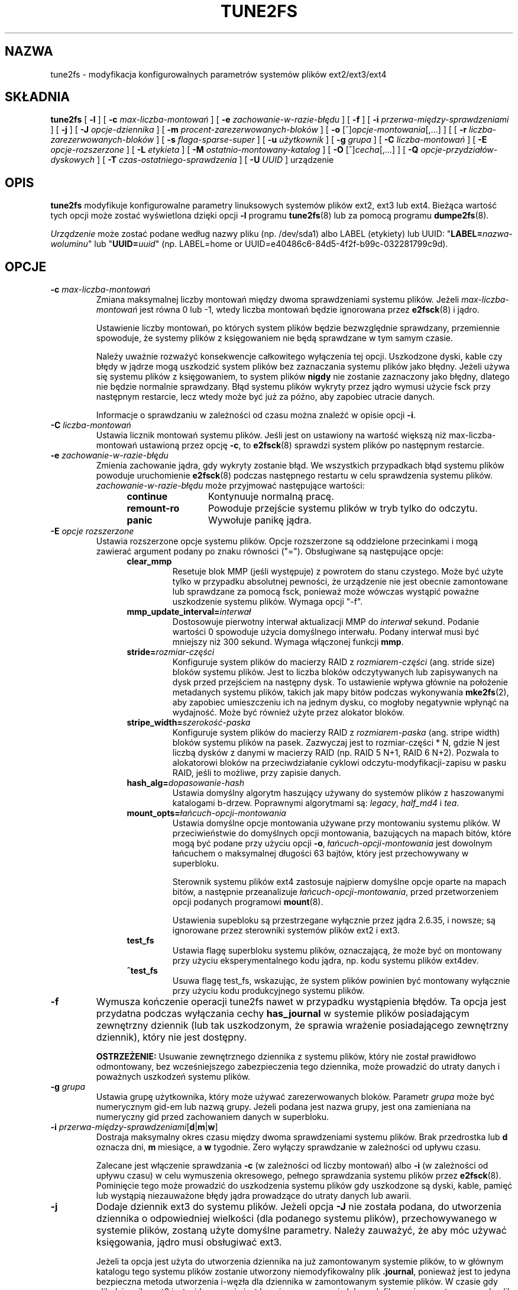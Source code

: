 .\" Revision 1.0 93/06/3 23:00  chk
.\" Initial revision
.\"
.\"
.\"*******************************************************************
.\"
.\" This file was generated with po4a. Translate the source file.
.\"
.\"*******************************************************************
.\" This file is distributed under the same license as original manpage
.\" Copyright of the original manpage:
.\" Copyright © 1993-2008 Theodore Ts'o (GPL-2)
.\" Copyright © of Polish translation:
.\" Przemek Borys (PTM) <pborys@dione.ids.pl>, 1999.
.\" Robert Luberda (PTM) <robert@debian.org>, 2005.
.\" Michał Kułach <michal.kulach@gmail.com>, 2012.
.TH TUNE2FS 8 "kwiecień 2012" "E2fsprogs wersja 1.42.2" 
.SH NAZWA
tune2fs \- modyfikacja konfigurowalnych parametrów systemów plików
ext2/ext3/ext4
.SH SKŁADNIA
\fBtune2fs\fP [ \fB\-l\fP ] [ \fB\-c\fP \fImax\-liczba\-montowań\fP ] [ \fB\-e\fP
\fIzachowanie\-w\-razie\-błędu\fP ] [ \fB\-f\fP ] [ \fB\-i\fP
\fIprzerwa\-między\-sprawdzeniami\fP ] [ \fB\-j\fP ] [ \fB\-J\fP \fIopcje\-dziennika\fP ] [
\fB\-m\fP \fIprocent\-zarezerwowanych\-bloków\fP ] [ \fB\-o\fP
[^]\fIopcje\-montowania\fP[,...] ] [ [ \fB\-r\fP \fIliczba\-zarezerwowanych\-bloków\fP ]
[ \fB\-s\fP \fIflaga\-sparse\-super\fP ] [ \fB\-u\fP \fIużytkownik\fP ] [ \fB\-g\fP \fIgrupa\fP ] [
\fB\-C\fP \fIliczba\-montowań\fP ] [ \fB\-E\fP \fIopcje\-rozszerzone\fP ] [ \fB\-L\fP
\fIetykieta\fP ] [ \fB\-M\fP \fIostatnio\-montowany\-katalog\fP ] [ \fB\-O\fP
[^]\fIcecha\fP[,...] ] [ \fB\-Q\fP \fIopcje\-przydziałów\-dyskowych\fP ] [ \fB\-T\fP
\fIczas\-ostatniego\-sprawdzenia\fP ] [ \fB\-U\fP \fIUUID\fP ] urządzenie
.SH OPIS
\fBtune2fs\fP modyfikuje konfigurowalne parametry linuksowych systemów plików
ext2, ext3 lub ext4. Bieżąca wartość tych opcji może zostać wyświetlona
dzięki opcji \fB\-l\fP programu \fBtune2fs\fP(8) lub za pomocą programu
\fBdumpe2fs\fP(8).
.PP
\fIUrządzenie\fP może zostać podane według nazwy pliku (np. /dev/sda1) albo
LABEL (etykiety) lub UUID: "\fBLABEL=\fP\fInazwa\-woluminu\fP" lub
"\fBUUID=\fP\fIuuid\fP" (np. LABEL=home or
UUID=e40486c6\-84d5\-4f2f\-b99c\-032281799c9d).
.SH OPCJE
.TP 
\fB\-c\fP\fI max\-liczba\-montowań\fP
Zmiana maksymalnej liczby montowań między dwoma sprawdzeniami systemu
plików. Jeżeli \fImax\-liczba\-montowań\fP jest równa 0 lub \-1, wtedy liczba
montowań będzie ignorowana przez \fBe2fsck\fP(8)  i jądro.
.sp
Ustawienie liczby montowań, po których system plików będzie bezwzględnie
sprawdzany, przemiennie spowoduje, że systemy plików z księgowaniem nie będą
sprawdzane w tym samym czasie.
.sp
Należy uważnie rozważyć konsekwencje całkowitego wyłączenia tej opcji.
Uszkodzone dyski, kable czy błędy w jądrze mogą uszkodzić system plików bez
zaznaczania systemu plików jako błędny. Jeżeli używa się systemu plików z
księgowaniem, to system plików \fBnigdy\fP nie zostanie zaznaczony jako błędny,
dlatego nie będzie normalnie sprawdzany.  Błąd systemu plików wykryty przez
jądro wymusi użycie fsck przy następnym restarcie, lecz wtedy może być już
za późno, aby zapobiec utracie danych.
.sp
Informacje o sprawdzaniu w zależności od czasu można znaleźć w opisie opcji
\fB\-i\fP.
.TP 
\fB\-C\fP\fI liczba\-montowań\fP
Ustawia licznik montowań systemu plików. Jeśli jest on ustawiony na wartość
większą niż max\-liczba\-montowań ustawioną przez opcję \fB\-c\fP, to \fBe2fsck\fP(8)
sprawdzi system plików po następnym restarcie.
.TP 
\fB\-e\fP\fI zachowanie\-w\-razie\-błędu\fP
Zmienia zachowanie jądra, gdy wykryty zostanie błąd. We wszystkich
przypadkach błąd systemu plików powoduje uruchomienie \fBe2fsck\fP(8)  podczas
następnego restartu w celu sprawdzenia systemu plików.
\fIzachowanie\-w\-razie\-błędu\fP może przyjmować następujące wartości:
.RS 1.2i
.TP  1.2i
\fBcontinue\fP
Kontynuuje normalną pracę.
.TP 
\fBremount\-ro\fP
Powoduje przejście systemu plików w tryb tylko do odczytu.
.TP 
\fBpanic\fP
Wywołuje panikę jądra.
.RE
.TP 
\fB\-E\fP\fI opcje rozszerzone\fP
Ustawia rozszerzone opcje systemu plików. Opcje rozszerzone są oddzielone
przecinkami i mogą zawierać argument podany po znaku równości
("="). Obsługiwane są następujące opcje:
.RS 1.2i
.TP 
\fBclear_mmp\fP
Resetuje blok MMP (jeśli występuje) z powrotem do stanu czystego. Może być
użyte tylko w przypadku absolutnej pewności, że urządzenie nie jest obecnie
zamontowane lub sprawdzane za pomocą fsck, ponieważ może wówczas wystąpić
poważne uszkodzenie systemu plików. Wymaga opcji "\-f".
.TP 
\fBmmp_update_interval=\fP\fIinterwał\fP
Dostosowuje pierwotny interwał aktualizacji MMP do \fIinterwał\fP
sekund. Podanie wartości 0 spowoduje użycia domyślnego interwału. Podany
interwał musi być mniejszy niż 300 sekund. Wymaga włączonej funkcji \fBmmp\fP.
.TP 
\fBstride=\fP\fIrozmiar\-części\fP
Konfiguruje system plików do macierzy RAID z \fIrozmiarem\-części\fP
(ang. stride size) bloków systemu plików. Jest to liczba bloków
odczytywanych lub zapisywanych na dysk przed przejściem na następny dysk. To
ustawienie wpływa głównie na położenie metadanych systemu plików, takich jak
mapy bitów podczas wykonywania \fBmke2fs\fP(2), aby zapobiec umieszczeniu ich
na jednym dysku, co mogłoby negatywnie wpłynąć na wydajność. Może być
również użyte przez alokator bloków.
.TP 
\fBstripe_width=\fP\fIszerokość\-paska\fP
Konfiguruje system plików do macierzy RAID z \fIrozmiarem\-paska\fP (ang. stripe
width) bloków systemu plików na pasek. Zazwyczaj jest to rozmiar\-części * N,
gdzie N jest liczbą dysków z danymi w macierzy RAID (np. RAID 5 N+1, RAID 6
N+2). Pozwala to alokatorowi bloków na przeciwdziałanie cyklowi
odczytu\-modyfikacji\-zapisu w pasku RAID, jeśli to możliwe, przy zapisie
danych.
.TP 
\fBhash_alg=\fP\fIdopasowanie\-hash\fP
Ustawia domyślny algorytm haszujący używany do systemów plików z haszowanymi
katalogami b\-drzew. Poprawnymi algorytmami są: \fIlegacy\fP, \fIhalf_md4\fP i
\fItea\fP.
.TP 
\fBmount_opts=\fP\fIłańcuch\-opcji\-montowania\fP
Ustawia domyślne opcje montowania używane przy montowaniu systemu plików. W
przeciwieństwie do domyślnych opcji montowania, bazujących na mapach bitów,
które mogą być podane przy użyciu opcji \fB\-o\fP, \fIłańcuch\-opcji\-montowania\fP
jest dowolnym łańcuchem o maksymalnej długości 63 bajtów, który jest
przechowywany w superbloku.
.IP
Sterownik systemu plików ext4 zastosuje najpierw domyślne opcje oparte na
mapach bitów, a następnie przeanalizuje \fIłańcuch\-opcji\-montowania\fP, przed
przetworzeniem opcji podanych programowi \fBmount\fP(8).
.IP
Ustawienia supebloku są przestrzegane wyłącznie przez jądra 2.6.35, i
nowsze; są ignorowane przez sterowniki systemów plików ext2 i ext3.
.TP 
\fBtest_fs\fP
Ustawia flagę superbloku systemu plików, oznaczającą, że może być on
montowany przy użyciu eksperymentalnego kodu jądra, np. kodu systemu plików
ext4dev.
.TP 
\fB^test_fs\fP
Usuwa flagę test_fs, wskazując, że system plików powinien być montowany
wyłącznie przy użyciu kodu produkcyjnego systemu plików.
.RE
.TP 
\fB\-f\fP
Wymusza kończenie operacji tune2fs nawet w przypadku wystąpienia błędów.  Ta
opcja jest przydatna podczas wyłączania cechy \fBhas_journal\fP w systemie
plików posiadającym zewnętrzny dziennik (lub tak uszkodzonym, że sprawia
wrażenie posiadającego zewnętrzny dziennik), który nie jest dostępny.
.sp
\fBOSTRZEŻENIE:\fP Usuwanie zewnętrznego dziennika z systemu plików, który nie
został prawidłowo odmontowany, bez wcześniejszego zabezpieczenia tego
dziennika, może prowadzić do utraty danych i poważnych uszkodzeń systemu
plików.
.TP 
\fB\-g\fP\fI grupa\fP
Ustawia grupę użytkownika, który może używać zarezerwowanych bloków.
Parametr \fIgrupa\fP może być numerycznym gid\-em lub nazwą grupy. Jeżeli podana
jest nazwa grupy, jest ona zamieniana na numeryczny gid przed zachowaniem
danych w superbloku.
.TP 
\fB\-i\fP  \fIprzerwa\-między\-sprawdzeniami\fP[\fBd\fP|\fBm\fP|\fBw\fP]
Dostraja maksymalny okres czasu między dwoma sprawdzeniami systemu plików.
Brak przedrostka lub \fBd\fP oznacza dni, \fBm\fP miesiące, a \fBw\fP tygodnie. Zero
wyłączy sprawdzanie w zależności od upływu czasu.
.sp
Zalecane jest włączenie sprawdzania \fB\-c\fP (w zależności od liczby montowań)
albo \fB\-i\fP (w zależności od upływu czasu) w celu wymuszenia okresowego,
pełnego sprawdzania systemu plików przez \fBe2fsck\fP(8).  Pominięcie tego może
prowadzić do uszkodzenia systemu plików gdy uszkodzone są dyski, kable,
pamięć lub wystąpią niezauważone błędy jądra prowadzące do utraty danych lub
awarii.
.TP 
\fB\-j\fP
Dodaje dziennik ext3 do systemu plików. Jeżeli opcja \fB\-J\fP nie została
podana, do utworzenia dziennika o odpowiedniej wielkości (dla podanego
systemu plików), przechowywanego w systemie plików, zostaną użyte domyślne
parametry. Należy zauważyć, że aby móc używać księgowania, jądro musi
obsługiwać ext3.
.IP
Jeżeli ta opcja jest użyta do utworzenia dziennika na już zamontowanym
systemie plików, to w głównym katalogu tego systemu plików zostanie
utworzony niemodyfikowalny plik \fB.journal\fP, ponieważ jest to jedyna
bezpieczna metoda utworzenia i\-węzła dla dziennika w zamontowanym systemie
plików. W czasie gdy plik dziennika ext3 jest widoczny, nie jest bezpieczne
usuwanie lub modyfikowanie go; z tego powodu plik ten jest zaznaczony jako
niemodyfikowalny (immutable).  Podczas sprawdzania odmontowanych systemów
plików \fBe2fsck\fP(8)  automatycznie przeniesie pliki \fB.journal\fP do
niewidocznego, zarezerwowanego węzła dziennika. Dla wszystkich systemów
plików, poza głównym (root), powinno się to stać automatycznie podczas
następnego restartu systemu. Ponieważ główny system plików jest zamontowany
w trybie tylko do odczytu, w celu dokonania tej przemiany \fBe2fsck\fP(8)  musi
zostać uruchomiony z dyskietki ratunkowej.
.IP
Aby uniknąć używania dyskietki ratunkowej do dodania dziennika ext3 do
głównego systemu plików, skrypty initrd niektórych dystrybucji, np. Debiana,
automatycznie skonwertują główny system plików ext2 do ext3, jeżeli używany
jest początkowy ramdisk oraz gdy plik \fB/etc/fstab\fP określa typ ext3 dla
głównego systemu plików.
.TP 
\fB\-J\fP opcje\-dziennika
Zmienia domyślne parametry dziennika ext3. Opcje dziennika są oddzielone
przecinkami i mogą zawierać argument podany po znaku równości
("="). Obsługiwane są następujące opcje dziennika:
.RS 1.2i
.TP 
\fBsize=\fP\fIrozmiar\-dziennika\fP
Tworzy przechowywany w systemie plików dziennik, o wielkości
\fIrozmiar\-dziennika\fP megabajtów. Rozmiar dziennika musi wynosić co najmniej
1024 bloki (np. 1MB jeżeli używane są bloki o rozmiarze 1k, 4MB jeżeli 4k,
itd.), ale nie może przekraczać 102 400 bloków. System plików musi zawierać
ilość wolnego miejsca wystarczającą do utworzenia dziennika.
.TP 
\fBdevice=\fP\fIzewnętrzny\-dziennik\fP
Przyłącza system plików do urządzenia z dziennikiem (journal block device)
umieszczonego na \fIzewnętrzny\-dziennik\fP.  Zewnętrzny dziennik musi być
utworzony przez wywołanie
.IP
\fBmke2fs \-O journal_dev\fP \fIzewnętrzny\-dziennik\fP
.IP
Proszę zauważyć, że \fIzewnętrzny\-dziennik\fP musi zostać sformatowany z tą
samą wielkością bloku jak system plików, który będzie go używał. Dodatkowo,
o ile obsługa dołączania wielu systemów plików do pojedynczego dziennika
zewnętrznego jest obecna, jądro Linux i \fBe2fsck\fP(8) nie obsługuje na razie
dzielonych dzienników zewnętrznych.
.IP
Zamiast podawać nazwę urządzenia bezpośrednio, \fIzewnętrzny\-dziennik\fP może
być określony przez \fBLABEL=\fP\fIetykieta\fP lub \fBUUID=\fP\fIUUID\fP, aby znaleźć
zewnętrzny dziennik na podstawie etykiety woluminu lub UUID przechowywanego
w superbloku ext2 na początku dziennika. Do wypisania etykiety i UUID
urządzenia z dziennikiem można posłużyć się \fBdumpe2fs\fP(8).  Zobacz także
opis opcji \fB\-L\fP programu \fBtune2fs\fP(8).
.RE
.IP
Dla danego systemu plików można podać tylko jedną z opcji \fBsize\fP lub
\fBdevice\fP.
.TP 
\fB\-l\fP
Wypisuje zawartość superbloku systemu plików, w tym aktualne wartości
parametrów, które mogą zostać ustawione tym programem.
.TP 
\fB\-L\fP\fI etykieta\-woluminu\fP
Ustawia etykietę systemu plików. Etykiety systemu plików ext2 mogą zawierać
co najwyżej 16 znaków; jeżeli \fIetykieta\fP jest dłuższa niż 16 znaków,
\fBtune2fs\fP skróci ją i wypisze ostrzeżenie. Etykieta może być używana przez
\fBmount\fP(8), \fBfsck\fP(8)  i w \fB/etc/fstab\fP(5)  (i pewnie też w innych
sytuacjach) poprzez podanie \fBLABEL=\fP\fIetykieta\fP zamiast nazwy urządzenia
blokowego, jak np.  \fB/dev/hda5\fP.
.TP 
\fB\-m\fP\fI procent\-zarezerwowanych\-bloków\fP
Ustawia procent systemu plików, który może zostać zaalokowany jedynie przez
procesy uprzywilejowane. Rezerwacja pewnej liczby bloków systemu plików do
użytku przez procesy uprzywilejowane jest wykonywana w celu przeciwdziałania
fragmentacji systemu plików i aby pozwolić na poprawne działanie demonom
systemowym, takim jak \fBsyslogd\fP(8), w sytuacji, gdy procesy
nieuprzywilejowane nie mogą zapisać na system plików. Domyślny procent
zarezerwowanych bloków wynosi zwykle 5%.
.TP 
\fB\-M\fP\fI ostatnio\-montowany\-katalog\fP
Ustawia katalog, w którym system plików był ostatnio zamontowany.
.TP 
\fB\-o\fP [^]\fIopcja\-monotwania\fP[,...]
Ustawia lub usuwa wskazane opcje montowania w systemie plików.  Domyślne
opcje montowania mogą zostać nadpisane przez opcje określone albo w
\fB/etc/fstab\fP(5), albo przez argumenty linii poleceń przekazane do
\fBmount\fP(8).  Starsze jądra mogą nie obsługiwać tej cechy; w szczególności
jądra starsze od 2.4.20 najprawdopodobniej zignorują pole domyślnych opcji w
superbloku.
.IP
Można podać więcej niż jedną opcję montowania do usunięcia lub ustawienia
rozdzielając je przecinkami. Opcje montowania poprzedzone znakiem karety
("^") będą usuwane w superbloku systemu plików; opcje bez podanego
przedrostka lub poprzedzone znakiem plusa ("+") będą dodane do systemu
plików.
.IP
Następujące opcje montowania mogą być ustawione lub wyczyszczone za pomocą
\fBtune2fs\fP:
.RS 1.2i
.TP 
\fBdebug\fP
Włącza tryb debugowania na tym systemie plików.
.TP 
\fBbsdgroups\fP
Emuluje zachowanie BSD przy tworzeniu nowych plików: będą one brały
identyfikator grupy katalogu, w którym zostały utworzone. Domyślne jest
standardowe zachowanie Systemu V, polegające na tym, że nowo tworzone pliki
biorą fsgid bieżącego procesu, chyba że katalog ma ustawiony bit setgid, w
którym to przypadku bierze gid z katalogu nadrzędnego i także ustawia bit
setgid, jeżeli nowo utworzonym plikiem jest katalog.
.TP 
\fBuser_xattr\fP
Włącza rozszerzone atrybuty podane przez użytkownika.
.TP 
\fBacl\fP
Włącza listy kontroli dostępu POSIX (Posix Access Control Lists).
.TP 
\fBuid16\fP
Wyłącza 32\-bitowe UID\-y i GID\-y. Umożliwia to współdziałanie ze starszymi
jądrami, które zachowują wartości 16\-bitowych i ich oczekują.
.TP 
\fBjournal_data\fP
Kiedy system plików jest zamontowany z włączonym dziennikiem, wszystkie dane
(nie tylko metadane) są zapisywane do dziennika przed zapisaniem ich go
systemu plików.
.TP 
\fBjournal_data_ordered\fP
Kiedy system plików jest zamontowany z włączonym dziennikiem, wymuszane jest
zapisywanie danych bezpośrednio do systemu plików przed zapisaniem ich
metadanych do dziennika.
.TP 
\fBjournal_data_writeback\fP
Kiedy system plików jest zamontowany z włączonym dziennikiem, dane mogą być
zapisane do systemu plików, po tym jak ich metadane zostały zapisane do
dziennika. Może to zwiększyć przepustowość, jednakże, może to spowodować, że
w plikach pojawią się stare dane po załamaniu systemu i odtworzeniu
dziennika.
.TP 
\fBnobarrier\fP
System plików będzie zamontowany z wyłączonymi operacjami barier w dzienniku
(opcja jest obsługiwana obecnie jedynie przez sterownik systemu plików ext4
w jądrach 2.6.35 i nowszych).
.TP 
\fBblock_validity\fP
System plików zostanie zamontowany z włączoną opcją block_validity, która
sprawia, że po odczycie lub zapisie do systemu plików zostaną wykonane
dodatkowe sprawdzenia. Zapobiega się w ten sposób uszkodzeniu systemu plików
przez naruszone bloki metadanych, w wyniku nadpisania części tabeli i\-węzłów
lub deskryptorów grupy bloków. Kosztem jest zwiększone użycie pamięci i
procesora, więc służy to tylko debugowaniu (opcja jest obsługiwana obecnie
jedynie przez sterownik systemu plików ext4, w jądrach 2.6.35 i nowszych).
.TP 
\fBdiscard\fP
System plików zostanie zamontowany z opcją montowania discard. W ten sposób
sterownik systemu plików będzie starał się używać funkcji trim/discard
niektórych urządzeń (np. SSD lub dysków dynamicznie alokowanych, obecnych w
niektórych zaawansowanych macierzach dyskowych) do poinformowania urządzenia
dyskowego o możliwości ponownego użycia do innych celów, bloków należących
do usuniętych plików (opcja jest obsługiwana obecnie jedynie przez sterownik
systemu plików ext4, w jądrach 2.6.35 i nowszych).
.TP 
\fBnodelalloc\fP
System plików zostanie zamontowany z opcją nodelalloc. W ten sposób
wyłączona zostanie funkcja odłożonego alokowania (opcja jest obsługiwana
obecnie jedynie przez sterownik systemu plików ext4, w jądrach 2.6.35 i
nowszych).
.RE
.TP 
\fB\-O\fP [^]\fIcecha\fP[,...]
Włącza lub wyłącza wskazane cechy (opcje) systemu plików. Można włączyć bądź
wyłączyć wiele cech jednocześnie. Muszą one wtedy być oddzielone
przecinkami.  Cechy poprzedzone przedrostkiem karetki ("^") będą wyłączone w
superbloku; cechy bez przedrostka lub z przedrostkiem plus ("+") zostaną
dodane do systemu plików.
.IP
Następujące cechy mogą być zmienione przez \fBtune2fs\fP:
.RS 1.2i
.TP 
\fBdir_index\fP
Używa haszowanych B\-drzew, aby przyspieszyć przeszukiwanie dużych katalogów.
.TP 
\fBdir_nlink\fP
Pozwala na więcej niż 65 tysięcy podkatalogów w katalogu.
.TP 
\fBfiletype\fP
Przechowywanie informacji na temat typu pliku we wpisach do katalogów.
.TP 
\fBflex_bg\fP
Pozwala mapom bitów i tabelom i\-węzłów na przechowywanie grup bloków w
dowolnym miejscu nośnika. \fBTune2fs\fP nie będzie reorganizował położenia
tablic i\-węzłów ani map bitowych alokowania w sposób, jaki \fBmke2fs\fP(8)
zrobiłby to podczas tworzenia nowo formatowanego systemu plików z włączoną
opcją \fBflex_bg\fP.
.TP 
\fBhas_journal\fP
Używa dziennika w celu zapewnienia spójności systemu plików nawet pomiędzy
nieprawidłowymi zamknięciami systemu. Ustawienie tej funkcji systemu plików
jest odpowiednikiem użycia opcji \fB\-j\fP.
.TP 
\fBlarge_file\fP
System plików może zawierać pliki większe niż 2 GB (obecne jądra ustawiają
tę funkcję automatycznie, gdy tylko tworzony jest plik większy niż 2 GB).
.TP 
\fBresize_inode\fP
Rezerwuje przestrzeń, dzięki której tablica deskryptora grupy bloków może
się powiększyć w przyszłości. \fBTune2fs\fP obsługuje wyłącznie usunięcie tej
funkcji systemu plików.
.TP 
\fBmmp\fP
Włącza lub wyłącza funkcję ochrony przed wielokrotnym montowaniem (ang. MMP
\- multiple mount protection). MMP jest przydatne w dzielonych środowiskach
przechowywania danych.
.TP 
\fBsparse_super\fP
Ograniczenie liczbę kopii bezpieczeństwa superbloków dla zaoszczędzenia
miejsca na dużych systemach plików.
.TP 
\fBuninit_bg\fP
Pozwala jądru na inicjalizację map bitów i tablic i\-węzłów, oraz
przechowywanie najwyższej wartości nieużywanych i\-węzłów systemu plików, w
celu zredukowania czasu działania \fBe2fsck\fP(8). Pierwsze uruchomienie e2fsck
po włączeniu tej funkcji będzie trwało przez pełen czas, ale kolejne zajmą
jedynie ułamek pierwotnego czasu trwania, w zależności od zapełnienia
systemu plików.
.RE
.IP
Po zmianie cech \fBsparse_super\fP, \fBuninit_bg\fP, \fBfiletype\fP lub
\fBresize_inode\fP, trzeba uruchomić na danym systemie plików \fBe2fsck\fP(8), aby
przywrócić go do porządku. Jeśli będzie to potrzebne, \fBtune2fs\fP wypisze
prośbę, aby administrator uruchomił \fBe2fsck\fP(8).  Po ustawieniu cechy
\fBdir_index\fP może zostać uruchomiony \fBe2fsck \-D \fP, aby skonwertować
istniejące katalogi do formatu zhaszowanych B\-drzew. Włączenie określonych
funkcji systemu plików może uniemożliwić zamontowanie go przez jądro
nieobsługujące takich cech. W szczególności: funkcje \fBuninit_bg\fP i
\fBflex_bg\fP są obsługiwane tylko przez system plików ext4.
.TP 
\fB\-p\fP\fI interwał_sprawdzenia_mmp\fP
Ustawia określony interwał sprawdzenia MMP, w sekundach. Domyślnie: 5
sekund.
.TP 
\fB\-r\fP\fI liczba\-zarezerwowanych\-bloków\fP
Ustawia liczbę zarezerwowanych bloków na podanym urządzeniu.
.TP 
\fB\-Q\fP\fI opcje\-udziału\fP
Ustawia funkcję "quota" systemu plików i działa na plikach udziałów danego
typu udziałów. Opcje udziałów mogą być jedną lub kilkoma z poniższych:
.RS 1.2i
.TP 
[\fB^\fP]\fBusrquota\fP
Ustawia/usuwa udziały i\-węzłów użytkownika w superbloku.
.TP 
[\fB^\fP]\fBgrpquota\fP
Ustawia/usuwa udziały i\-węzłów grupy w superbloku.
.TP 
\fB\-T\fP\fI czas\-ostatniego\-sprawdzenia\fP
Ustawia czas kiedy system plików był ostatnio sprawdzany przez \fBe2fsck\fP.
Może to być przydatne w skryptach używających Zarządcy Woluminów Logicznych
(Logical Volume Manager) do tworzenia zrzutu (snapshot) systemu plików i
późniejszego jego sprawdzenia. Jeśli system plików nie był uszkodzony, ta
opcja może służyć do ustawienia czasu ostatniego sprawdzenia oryginalnego
systemu pików. Format \fIczas\-ostatniego\-sprawdzania\fP jest zgodny z
międzynarodowym formatem daty, z opcjonalnie podaną godziną,
np. RRRRMMDD[GG[MM[SS]]]. Słowo kluczowe \fBnow\fP jest także akceptowane, czas
ostatniego sprawdzenia będzie wówczas ustawiony na aktualny.
.TP 
\fB\-u\fP\fI użytkownik\fP
Ustawia użytkownika, który może korzystać z zarezerwowanych bloków.
\fIużytkownik\fP może być wartością numeryczną lub nazwą użytkownika. Jeżeli
podana jest nazwa użytkownika, jest ona zamieniana na numeryczny uid przed
zapisem do superbloku.
.TP 
\fB\-U\fP\fI UUID\fP
Ustawia uniwersalny, unikatowy identyfikator (universally unique identifier
\- UUID) systemu plików na \fIUUID\fP.  UUID składa się z serii cyfr w systemie
szesnastkowym oddzielonych myślnikami, jak np.:
"c1b9d5a2\-f162\-11cf\-9ece\-0020afc76f16".  Parametr \fIUUID\fP może przyjmować
też następujące wartości:
.RS 1.2i
.TP 
\fIclear\fP
usuwa UUID systemu plików
.TP 
\fIrandom\fP
generuje nowy, przypadkowy UUID
.TP 
\fItime\fP
generuje nowy UUID, oparty na czasie
.RE
.IP
UUID może być używany przez \fBmount\fP(8), \fBfsck\fP(8)  i w \fB/etc/fstab\fP(5)
(i pewnie też w innych sytuacjach) poprzez podanie \fBUUID=\fP\fIuuid\fP zamiast
nazwy urządzenia blokowego, jak np.  \fB/dev/hda1\fP.
.IP
Więcej informacji można znaleźć w \fBuuidgen\fP(8).  Jeżeli system nie posiada
dobrego generatora liczb losowych, takiego jak \fI/dev/random\fP lub
\fI/dev/urandom\fP, \fBtune2fs\fP automatycznie posłuży się generatorem opartym na
czasie.
.SH BŁĘDY
Nie znaleźliśmy jeszcze żadnych błędów, co nie oznacza, że ich tu nie ma...
.SH AUTOR
\fBtune2fs\fP został napisany przez Remy'ego Carda
<card@masi.ibp.fr>. Obecnie opiekuje się nim Theodore Ts'o
<tytso@alum.mit.edu>.  \fBtune2fs\fP korzysta z biblioteki ext2fs,
napisanej przez Theodore'a Ts'o <tytso@mit.edu>.  Ta strona
podręcznika została napisana przez Christiana Kuhtza
<chk@data\-hh.Hanse.DE>.  Sprawdzanie zależne od upływu czasu zostało
dodane przez Uwe Ohse <uwe@tirka.gun.de>.
.SH DOSTĘPNOŚĆ
\fBtune2fs\fP jest częścią pakietu e2fsprogs i jest dostępny na stronie
http://e2fsprogs.sourceforge.net.
.SH "ZOBACZ TAKŻE"
\fBdebugfs\fP(8), \fBdumpe2fs\fP(8), \fBe2fsck\fP(8), \fBmke2fs\fP(8)
.SH TŁUMACZENIE
Autorami polskiego tłumaczenia niniejszej strony podręcznika man są:
Przemek Borys (PTM) <pborys@dione.ids.pl>,
Robert Luberda (PTM) <robert@debian.org>
i
Michał Kułach <michal.kulach@gmail.com>.
.PP
Polskie tłumaczenie jest częścią projektu manpages-pl; uwagi, pomoc, zgłaszanie błędów na stronie http://sourceforge.net/projects/manpages-pl/. Jest zgodne z wersją \fB 1.42.4 \fPoryginału.
